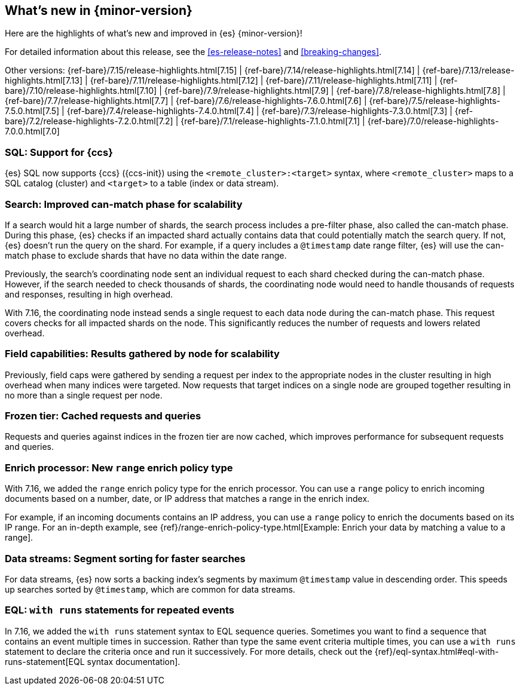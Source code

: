 [[release-highlights]]
== What's new in {minor-version}

Here are the highlights of what's new and improved in {es} {minor-version}!

For detailed information about this release, see the <<es-release-notes>> and
<<breaking-changes>>.

// Add previous release to the list
Other versions:
{ref-bare}/7.15/release-highlights.html[7.15]
| {ref-bare}/7.14/release-highlights.html[7.14]
| {ref-bare}/7.13/release-highlights.html[7.13]
| {ref-bare}/7.11/release-highlights.html[7.12]
| {ref-bare}/7.11/release-highlights.html[7.11]
| {ref-bare}/7.10/release-highlights.html[7.10]
| {ref-bare}/7.9/release-highlights.html[7.9]
| {ref-bare}/7.8/release-highlights.html[7.8]
| {ref-bare}/7.7/release-highlights.html[7.7]
| {ref-bare}/7.6/release-highlights-7.6.0.html[7.6]
| {ref-bare}/7.5/release-highlights-7.5.0.html[7.5]
| {ref-bare}/7.4/release-highlights-7.4.0.html[7.4]
| {ref-bare}/7.3/release-highlights-7.3.0.html[7.3]
| {ref-bare}/7.2/release-highlights-7.2.0.html[7.2]
| {ref-bare}/7.1/release-highlights-7.1.0.html[7.1]
| {ref-bare}/7.0/release-highlights-7.0.0.html[7.0]

// Use the notable-highlights tag to mark entries that
// should be featured in the Stack Installation and Upgrade Guide:

// tag::notable-highlights[]
[discrete]

=== SQL: Support for {ccs}

{es} SQL now supports {ccs} ({ccs-init}) using the `<remote_cluster>:<target>`
syntax, where `<remote_cluster>` maps to a SQL catalog (cluster) and `<target>`
to a table (index or data stream).

=== Search: Improved can-match phase for scalability

If a search would hit a large number of shards, the search process includes a
pre-filter phase, also called the can-match phase. During this phase, {es}
checks if an impacted shard actually contains data that could potentially match
the search query. If not, {es} doesn't run the query on the shard. For example,
if a query includes a `@timestamp` date range filter, {es} will use the
can-match phase to exclude shards that have no data within the date range.

Previously, the search's coordinating node sent an individual request to each
shard checked during the can-match phase. However, if the search needed to check
thousands of shards, the coordinating node would need to handle thousands of
requests and responses, resulting in high overhead.

With 7.16, the coordinating node instead sends a single request to each data
node during the can-match phase. This request covers checks for all impacted
shards on the node. This significantly reduces the number of requests and lowers
related overhead.

=== Field capabilities: Results gathered by node for scalability

Previously, field caps were gathered by sending a request per index to the
appropriate nodes in the cluster resulting in high overhead when many indices
were targeted. Now requests that target indices on a single node are grouped
together resulting in no more than a single request per node.

=== Frozen tier: Cached requests and queries

Requests and queries against indices in the frozen tier are now cached,
which improves performance for subsequent requests and queries.

=== Enrich processor: New `range` enrich policy type

With 7.16, we added the `range` enrich policy type for the enrich processor.
You can use a `range` policy to enrich incoming documents based on a number,
date, or IP address that matches a range in the enrich index.

For example, if an incoming documents contains an IP address, you can use a
`range` policy to enrich the documents based on its IP range. For an in-depth
example, see {ref}/range-enrich-policy-type.html[Example: Enrich your data by
matching a value to a range].

=== Data streams: Segment sorting for faster searches

For data streams, {es} now sorts a backing index's segments by maximum
`@timestamp` value in descending order. This speeds up searches sorted by
`@timestamp`, which are common for data streams.

=== EQL: `with runs` statements for repeated events

In 7.16, we added the `with runs` statement syntax to EQL sequence queries.
Sometimes you want to find a sequence that contains an event multiple times in
succession. Rather than type the same event criteria multiple times, you can use
a `with runs` statement to declare the criteria once and run it successively.
For more details, check out the
{ref}/eql-syntax.html#eql-with-runs-statement[EQL syntax documentation].

// end::notable-highlights[]
